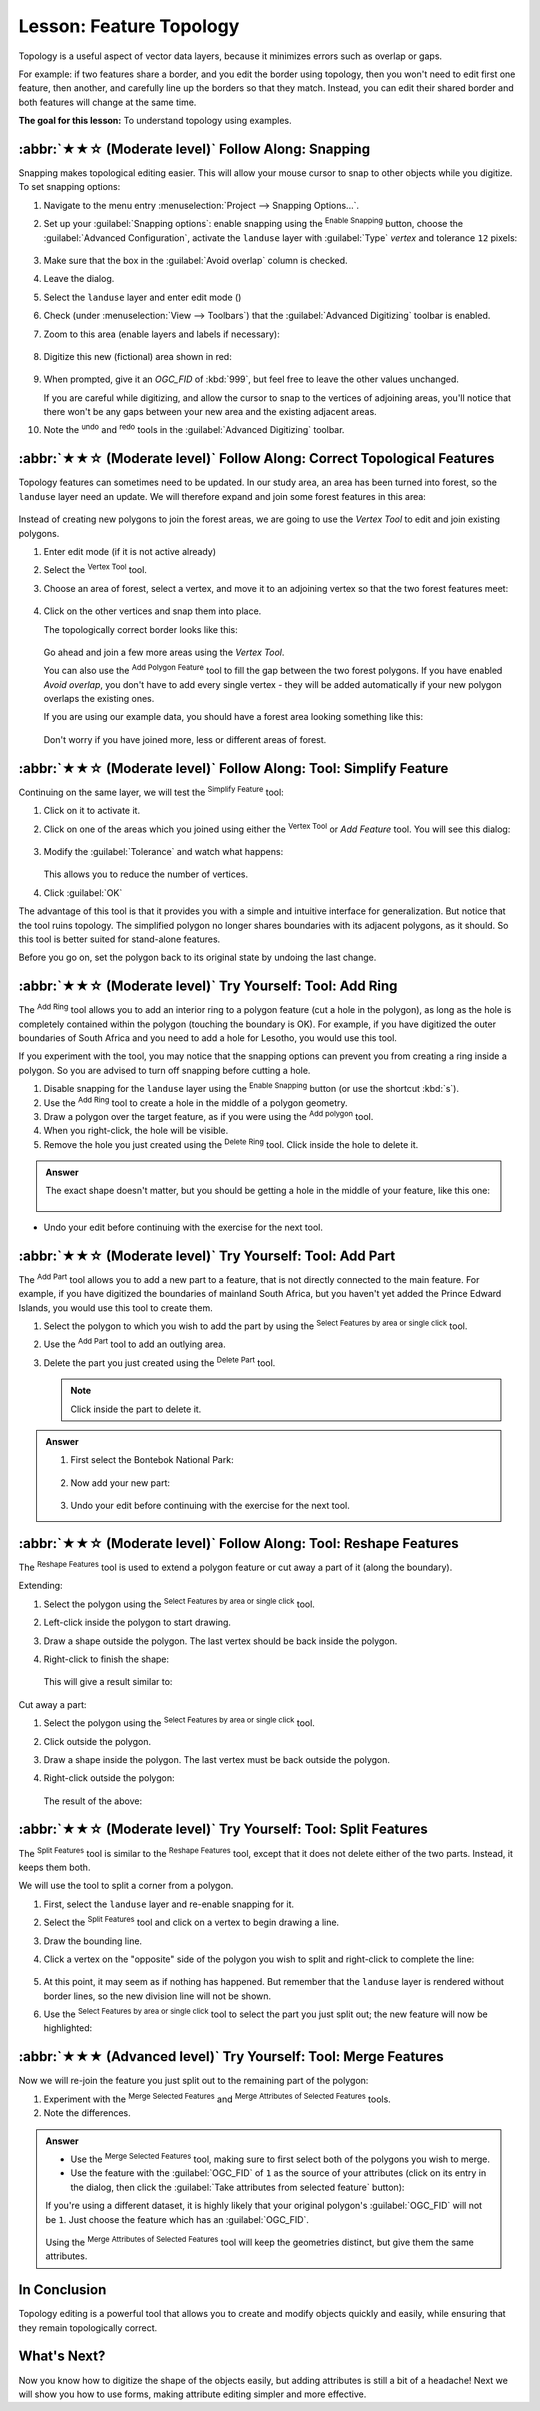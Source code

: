 Lesson: Feature Topology
======================================================================

Topology is a useful aspect of vector data layers, because it minimizes errors
such as overlap or gaps.

For example: if two features share a border, and you edit the border using
topology, then you won't need to edit first one feature, then another, and
carefully line up the borders so that they match. Instead, you can edit their
shared border and both features will change at the same time.

**The goal for this lesson:** To understand topology using examples.

:abbr:`★★☆ (Moderate level)` Follow Along: Snapping
----------------------------------------------------------------------

Snapping makes topological editing easier.
This will allow your mouse cursor to snap to other objects while you
digitize.
To set snapping options:

#. Navigate to the menu entry
   :menuselection:`Project --> Snapping Options...`.
#. Set up your :guilabel:`Snapping options`: enable snapping using the
   |snapping| :sup:`Enable Snapping` button, choose the
   :guilabel:`Advanced Configuration`, activate the
   ``landuse`` layer with :guilabel:`Type` *vertex* and tolerance
   ``12`` pixels:

   .. figure:: img/set_snapping_options.png
      :align: center

#. Make sure that the box in the :guilabel:`Avoid overlap` column is
   checked.
#. Leave the dialog.
#. Select the ``landuse`` layer and enter edit mode
   (|toggleEditing|)
#. Check (under :menuselection:`View --> Toolbars`) that the
   :guilabel:`Advanced Digitizing` toolbar is enabled.
#. Zoom to this area (enable layers and labels if necessary):

   .. figure:: img/zoom_to.png
      :align: center

#. Digitize this new (fictional) area shown in red:

   .. figure:: img/new_park_area.png
      :align: center

#. When prompted, give it an *OGC_FID* of :kbd:`999`, but feel free to
   leave the other values unchanged.

   If you are careful while digitizing, and allow the cursor to snap to
   the vertices of adjoining areas, you'll notice that there won't be
   any gaps between your new area and the existing adjacent areas.

#. Note the |undo| :sup:`undo`
   and |redo| :sup:`redo` tools in the
   :guilabel:`Advanced Digitizing` toolbar.


:abbr:`★★☆ (Moderate level)` Follow Along: Correct Topological Features
------------------------------------------------------------------------

Topology features can sometimes need to be updated.
In our study area, an area has been turned into forest, so the
``landuse`` layer need an update.
We will therefore expand and join some forest features in this
area:

.. figure:: img/zoom_to.png
   :align: center

Instead of creating new polygons to join the forest areas, we are
going to use the *Vertex Tool* to edit and join existing polygons.

#. Enter edit mode (if it is not active already)
#. Select the |vertexToolActiveLayer| :sup:`Vertex Tool` tool.
#. Choose an area of forest, select a vertex, and move it to an
   adjoining vertex so that the two forest features meet:

   .. figure:: img/corner_selected_move.png
      :align: center

#. Click on the other vertices and snap them into place.

   The topologically correct border looks like this:

   .. figure:: img/areas_joined.png
      :align: center

   Go ahead and join a few more areas using the *Vertex Tool*.

   You can also use the |capturePolygon| :sup:`Add Polygon Feature`
   tool to fill the gap between the two forest polygons.
   If you have enabled *Avoid overlap*, you don't have to add every
   single vertex - they will be added automatically if your new
   polygon overlaps the existing ones.

   If you are using our example data, you should have a forest area
   looking something like this:

  .. figure:: img/node_example_result.png
     :align: center

  Don't worry if you have joined more, less or different areas of
  forest.

:abbr:`★★☆ (Moderate level)` Follow Along: Tool: Simplify Feature
----------------------------------------------------------------------

Continuing on the same layer, we will test the |simplify|
:sup:`Simplify Feature` tool:

#. Click on it to activate it.
#. Click on one of the areas which you joined using either the
   |vertexToolActiveLayer|:sup:`Vertex Tool` or *Add Feature* tool.
   You will see this dialog:

   .. figure:: img/simplify_line_dialog.png
      :align: center

#. Modify the :guilabel:`Tolerance` and watch what happens:

   .. figure:: img/simplify_line_example.png
      :align: center

   This allows you to reduce the number of vertices.

#. Click :guilabel:`OK`

The advantage of this tool is that it provides you with a simple and
intuitive interface for generalization.
But notice that the tool ruins topology.
The simplified polygon no longer shares boundaries with its adjacent
polygons, as it should.
So this tool is better suited for stand-alone features.

Before you go on, set the polygon back to its original state by
undoing the last change.


:abbr:`★★☆ (Moderate level)` Try Yourself: Tool: Add Ring
----------------------------------------------------------------------

The |addRing| :sup:`Add Ring` tool allows you to add an interior ring
to a polygon feature (cut a hole in the polygon), as long as the hole
is completely contained within the polygon (touching the boundary is
OK).
For example, if you have digitized the outer boundaries of South
Africa and you need to add a hole for Lesotho, you would use this
tool.

If you experiment with the tool, you may notice that the snapping
options can prevent you from creating a ring inside a polygon.
So you are advised to turn off snapping before cutting a hole.

#. Disable snapping for the ``landuse`` layer using the |snapping|
   :sup:`Enable Snapping` button (or use the shortcut :kbd:`s`).
#. Use the |addRing| :sup:`Add Ring` tool to create a hole in the
   middle of a polygon geometry.
#. Draw a polygon over the target feature, as if you were using the
   |capturePolygon| :sup:`Add polygon` tool.
#. When you right-click, the hole will be visible.
#. Remove the hole you just created using the |deleteRing|
   :sup:`Delete Ring` tool.
   Click inside the hole to delete it.

.. admonition:: Answer
   :class: dropdown

   The exact shape doesn't matter, but you should be getting a hole in the middle
   of your feature, like this one:

   .. figure:: img/ring_tool_result.png
      :align: center

* Undo your edit before continuing with the exercise for the next tool.


:abbr:`★★☆ (Moderate level)` Try Yourself: Tool: Add Part
----------------------------------------------------------------------

The |addPart| :sup:`Add Part` tool allows you to add a new part to a
feature, that is not directly connected to the main feature.
For example, if you have digitized the boundaries of mainland South
Africa, but you haven't yet added the Prince Edward Islands, you
would use this tool to create them.

#. Select the polygon to which you wish to add the part by using the
   |selectRectangle| :sup:`Select Features by area or single click`
   tool.
#. Use the |addPart| :sup:`Add Part` tool to add an outlying area.
#. Delete the part you just created using the |deletePart|
   :sup:`Delete Part` tool.

   .. Note:: Click inside the part to delete it.

.. admonition:: Answer
   :class: dropdown

   #. First select the |largeLandUseArea|:

      .. figure:: img/park_selected.png
         :align: center

   #. Now add your new part:

      .. figure:: img/new_park_area_answer.png
         :align: center

   #. Undo your edit before continuing with the exercise for the next tool.


:abbr:`★★☆ (Moderate level)` Follow Along: Tool: Reshape Features
----------------------------------------------------------------------

The |reshape| :sup:`Reshape Features` tool is used to extend a polygon
feature or cut away a part of it (along the boundary).

Extending:

#. Select the polygon using the |selectRectangle|
   :sup:`Select Features by area or single click` tool.
#. Left-click inside the polygon to start drawing.
#. Draw a shape outside the polygon. The last vertex should be back
   inside the polygon.
#. Right-click to finish the shape:

   .. figure:: img/reshape_step_one.png
      :align: center

   This will give a result similar to:

   .. figure:: img/reshape_result.png
      :align: center

Cut away a part:

#. Select the polygon using the |selectRectangle|
   :sup:`Select Features by area or single click` tool.
#. Click outside the polygon.
#. Draw a shape inside the polygon. The last vertex must be back
   outside the polygon.
#. Right-click outside the polygon:

   .. figure:: img/reshape_inverse_example.png
     :align: center

   The result of the above:

   .. figure:: img/reshape_inverse_result.png
      :align: center


:abbr:`★★☆ (Moderate level)` Try Yourself: Tool: Split Features
----------------------------------------------------------------------

The |splitFeatures| :sup:`Split Features` tool is similar to the
|reshape| :sup:`Reshape Features` tool, except that it does not delete
either of the two parts.
Instead, it keeps them both.

We will use the tool to split a corner from a polygon.

#. First, select the ``landuse`` layer and re-enable snapping for it.

#. Select the |splitFeatures| :sup:`Split Features` tool and click on
   a vertex to begin drawing a line.

#. Draw the bounding line.

#. Click a vertex on the "opposite" side of the polygon you wish to
   split and right-click to complete the line:

   .. figure:: img/split_feature_example.png
      :align: center

#. At this point, it may seem as if nothing has happened.
   But remember that the ``landuse`` layer is rendered without
   border lines, so the new division line will not be shown.
#. Use the |selectRectangle|
   :sup:`Select Features by area or single click` tool to select the
   part you just split out; the new feature will now be highlighted:

   .. figure:: img/new_corner_selected.png
      :align: center


.. _backlink-create-vector-topology-4:

:abbr:`★★★ (Advanced level)` Try Yourself: Tool: Merge Features
----------------------------------------------------------------------

Now we will re-join the feature you just split out to the remaining
part of the polygon:

#. Experiment with  the |mergeFeatures|:sup:`Merge Selected Features`
   and |mergeFeatureAttributes|
   :sup:`Merge Attributes of Selected Features` tools.
#. Note the differences.


.. admonition:: Answer
   :class: dropdown

   * Use the |mergeFeatures|:sup:`Merge Selected Features` tool, making sure to first select
     both of the polygons you wish to merge.
   * Use the feature with the :guilabel:`OGC_FID` of ``1`` as the source of your
     attributes (click on its entry in the dialog, then click the :guilabel:`Take
     attributes from selected feature` button):

   If you're using a different dataset, it is highly likely that your original
   polygon's :guilabel:`OGC_FID` will not be ``1``. Just choose the feature
   which has an :guilabel:`OGC_FID`.

   .. figure:: img/merge_feature_dialog.png
      :align: center

   Using the |mergeFeatureAttributes|
   :sup:`Merge Attributes of Selected Features` tool will keep the
   geometries distinct, but give them the same attributes.

In Conclusion
----------------------------------------------------------------------

Topology editing is a powerful tool that allows you to create and modify
objects quickly and easily, while ensuring that they remain topologically
correct.


What's Next?
----------------------------------------------------------------------

Now you know how to digitize the shape of the objects easily, but
adding attributes is still a bit of a headache!
Next we will show you how to use forms, making attribute editing
simpler and more effective.


.. Substitutions definitions - AVOID EDITING PAST THIS LINE
   This will be automatically updated by the find_set_subst.py script.
   If you need to create a new substitution manually,
   please add it also to the substitutions.txt file in the
   source folder.

.. |addPart| image:: /static/common/mActionAddPart.png
   :width: 1.5em
.. |addRing| image:: /static/common/mActionAddRing.png
   :width: 2em
.. |capturePolygon| image:: /static/common/mActionCapturePolygon.png
   :width: 1.5em
.. |deletePart| image:: /static/common/mActionDeletePart.png
   :width: 2em
.. |deleteRing| image:: /static/common/mActionDeleteRing.png
   :width: 2em
.. |largeLandUseArea| replace:: Bontebok National Park
.. |mergeFeatureAttributes| image:: /static/common/mActionMergeFeatureAttributes.png
   :width: 1.5em
.. |mergeFeatures| image:: /static/common/mActionMergeFeatures.png
   :width: 1.5em
.. |redo| image:: /static/common/mActionRedo.png
   :width: 1.5em
.. |reshape| image:: /static/common/mActionReshape.png
   :width: 1.5em
.. |selectRectangle| image:: /static/common/mActionSelectRectangle.png
   :width: 1.5em
.. |simplify| image:: /static/common/mActionSimplify.png
   :width: 1.5em
.. |snapping| image:: /static/common/mIconSnapping.png
   :width: 1.5em
.. |splitFeatures| image:: /static/common/mActionSplitFeatures.png
   :width: 1.5em
.. |toggleEditing| image:: /static/common/mActionToggleEditing.png
   :width: 1.5em
.. |undo| image:: /static/common/mActionUndo.png
   :width: 1.5em
.. |vertexToolActiveLayer| image:: /static/common/mActionVertexToolActiveLayer.png
   :width: 1.5em
